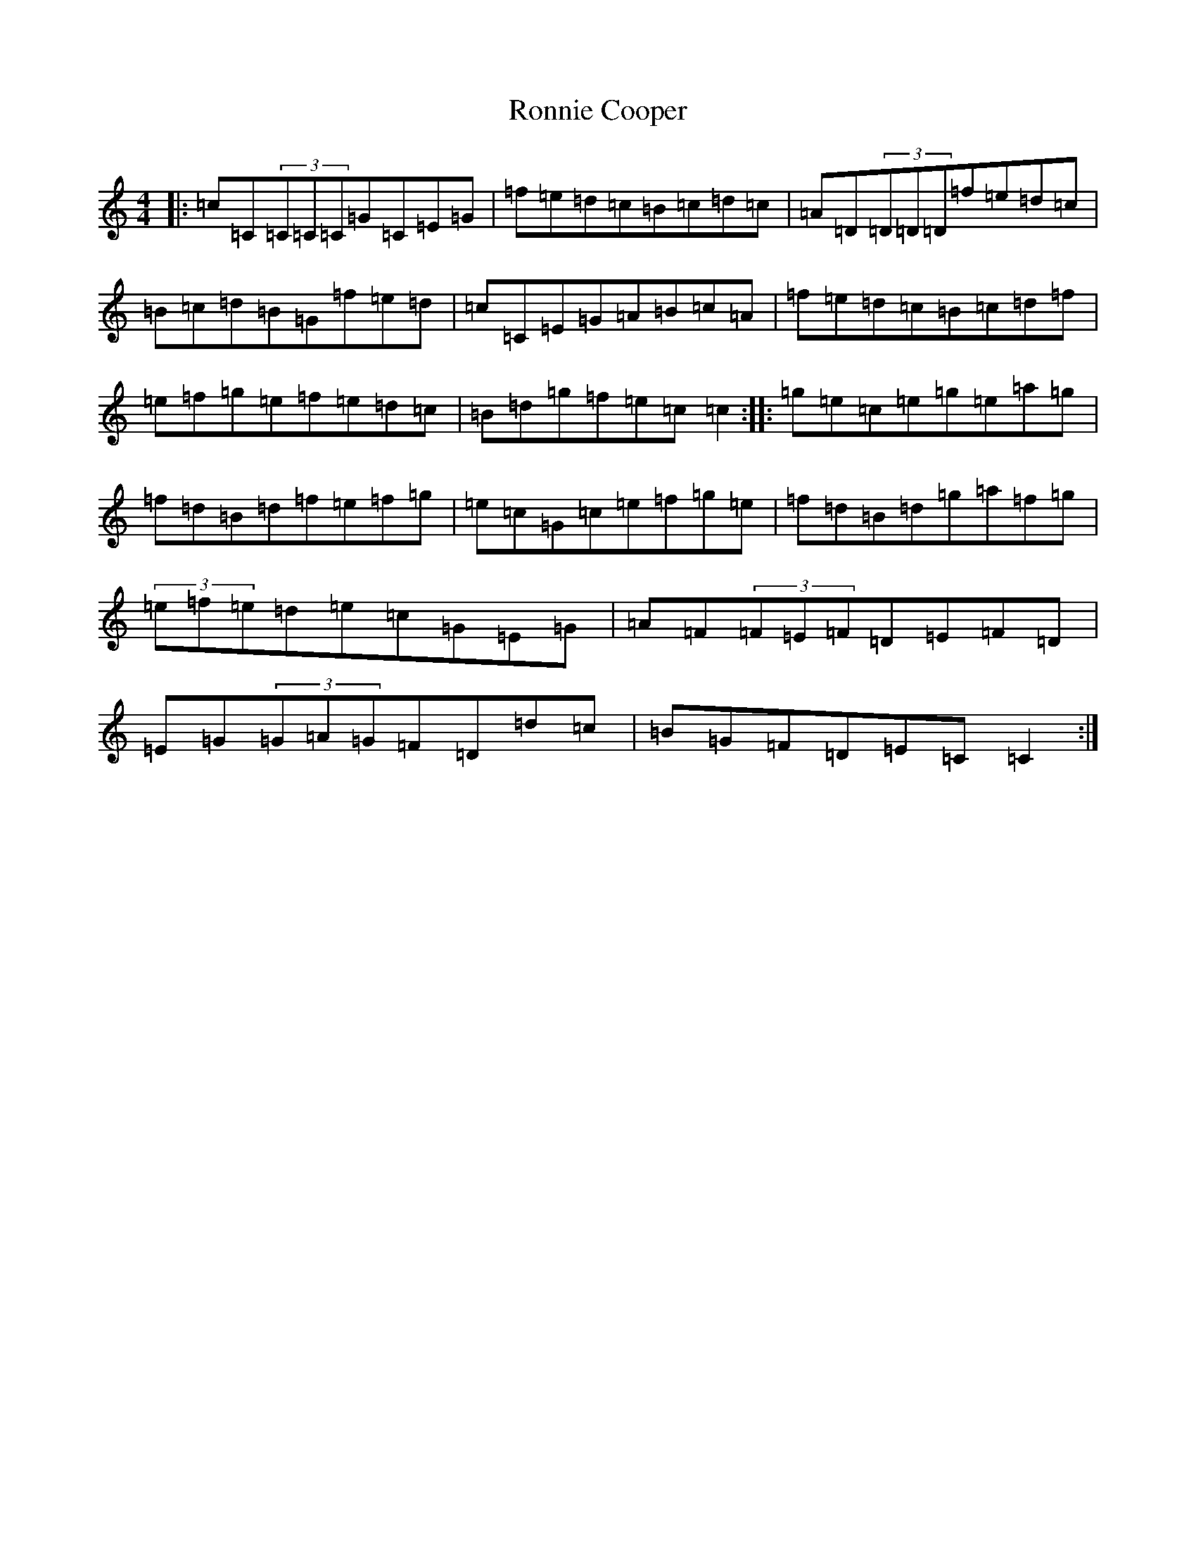 X: 11025
T: Ronnie Cooper
S: https://thesession.org/tunes/2232#setting2232
R: reel
M:4/4
L:1/8
K: C Major
|:=c=C(3=C=C=C=G=C=E=G|=f=e=d=c=B=c=d=c|=A=D(3=D=D=D=f=e=d=c|=B=c=d=B=G=f=e=d|=c=C=E=G=A=B=c=A|=f=e=d=c=B=c=d=f|=e=f=g=e=f=e=d=c|=B=d=g=f=e=c=c2:||:=g=e=c=e=g=e=a=g|=f=d=B=d=f=e=f=g|=e=c=G=c=e=f=g=e|=f=d=B=d=g=a=f=g|(3=e=f=e=d=e=c=G=E=G|=A=F(3=F=E=F=D=E=F=D|=E=G(3=G=A=G=F=D=d=c|=B=G=F=D=E=C=C2:|